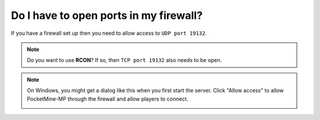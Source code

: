 Do I have to open ports in my firewall?
"""""""""""""""""""""""""""""""""""""""

If you have a firewall set up then you need to allow access to ``UDP port 19132``.

.. note::
    Do you want to use **RCON**? If so, then ``TCP port 19132`` also needs to be open.

.. note::
	On Windows, you might get a dialog like this when you first start the server. Click "Allow access" to allow PocketMine-MP through the firewall and allow players to connect.

	.. image:: /img/windows-firewall.png
